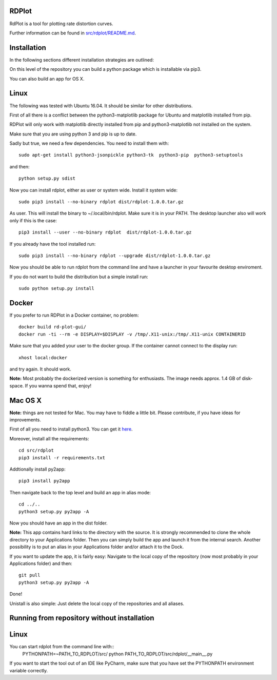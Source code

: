 RDPlot
=======================

RdPlot is a tool for plotting rate distortion curves.  

Further information can be found in `src/rdplot/README.md
<https://github.com/IENT/RDPlot/blob/master/src/rdplot/README.md>`_.

Installation
========================

In the following sections different installation strategies are outlined:


On this level of the repository you can build a python package which is 
installable via pip3.

You can also build an app for OS X.

Linux 
=======================

The following was tested with Ubuntu 16.04. It should be similar for other
distributions.

First of all there is a conflict between the python3-matplotlib package for
Ubuntu and matplotlib installed from pip. 

RDPlot will only work with matplotlib
directly installed from pip and python3-matplotlib not installed on the system.

Make sure that you are using python 3 and pip is up to date.

Sadly but true, we need a few dependencies.  
You need to install them with::

    sudo apt-get install python3-jsonpickle python3-tk  python3-pip  python3-setuptools
    
and then::

    python setup.py sdist

Now you can install rdplot, either as user or system wide.
Install it system wide::

    sudo pip3 install --no-binary rdplot dist/rdplot-1.0.0.tar.gz

As user. This will install the binary to ~/.local/bin/rdplot. Make sure it is 
in your PATH. The desktop launcher also will work only if this is the case::

   pip3 install --user --no-binary rdplot  dist/rdplot-1.0.0.tar.gz

If you already have the tool installed run::

     sudo pip3 install --no-binary rdplot --upgrade dist/rdplot-1.0.0.tar.gz 
     
     
Now you should be able to run rdplot from the command line and have a
launcher in your favourite desktop enviroment.

If you do not want to build the distribution but a simple install run::
    
    sudo python setup.py install
    
Docker
=======================
If you prefer to run RDPlot in a Docker container, no problem::
    
    docker build rd-plot-gui/
    docker run -ti --rm -e DISPLAY=$DISPLAY -v /tmp/.X11-unix:/tmp/.X11-unix CONTAINERID
    
Make sure that you added your user to the docker group. If the container cannot connect to the display run::
    
    xhost local:docker
    
and try again. It should work.

**Note:** Most probably the dockerized version is something for enthusiasts. 
The image needs approx. 1.4 GB of disk-space. If you wanna spend that, enjoy!

Mac OS X
=======================

**Note:** things are not tested for Mac. You may have to fiddle a little bit.
Please contribute, if you have ideas for improvements.

First of all you need to install python3.
You can get it `here  
<https://www.python.org/downloads/>`_. 

Moreover, install all the requirements::
    
    cd src/rdplot
    pip3 install -r requirements.txt

Addtionally install py2app::
    
    pip3 install py2app

Then navigate back to the top level and build an app in alias mode::
    
    cd ../..
    python3 setup.py py2app -A
    
Now you should have an app in the dist folder.

**Note:** This app contains hard links to the directory with the source.
It is strongly recommended to clone the whole directory to your Applications folder.
Then you can simply build the app and launch it from the internal search.
Another possibility is to put an alias in your Applications folder and/or attach it to the Dock.

If you want to update the app, it is fairly easy:
Navigate to the local copy of the repository (now most probably in your Applications folder) and then::

    git pull
    python3 setup.py py2app -A
    
Done!

Unistall is also simple: Just delete the local copy of the repositories and all aliases.
    


Running from repository without installation
========================

Linux 
=======================

You can start rdplot from the command line with::
    PYTHONPATH=~PATH_TO_RDPLOT/src/ python PATH_TO_RDPLOT/src/rdplot/__main__.py
    
If you want to start the tool out of an IDE like PyCharm, make sure that you have set the PYTHONPATH environment variable correctly.

